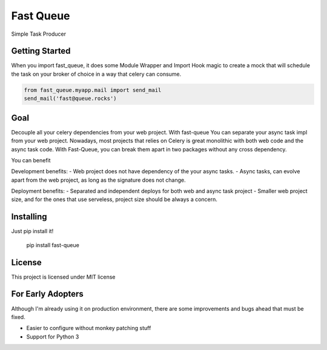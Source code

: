 Fast Queue
==========

Simple Task Producer


Getting Started
---------------

When you import fast_queue, it does some Module Wrapper and Import Hook magic to create a mock that will schedule the task on your broker of choice in a way that celery can consume.

.. code:: python

    from fast_queue.myapp.mail import send_mail
    send_mail('fast@queue.rocks')


Goal
----

Decouple all your celery dependencies from your web project. With fast-queue You can separate your async task impl from your web project. Nowadays, most projects that relies on Celery is great monolithic with both web code and the async task code. With Fast-Queue, you can break them apart in two packages without any cross dependency.

You can benefit

Development benefits:
- Web project does not have dependency of the your async tasks.
- Async tasks, can evolve apart from the web project, as long as the signature does not change.


Deployment benefits:
- Separated and independent deploys for both web and async task project
- Smaller web project size, and for the ones that use serveless, project size should be always a concern.


Installing
----------

Just pip install it!

    pip install fast-queue


License
-------

This project is licensed under MIT license


For Early Adopters
------------------

Although I'm already using it on production environment, there are some improvements and bugs ahead that must be fixed.

- Easier to configure without monkey patching stuff
- Support for Python 3


